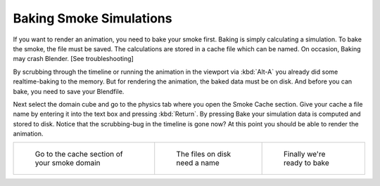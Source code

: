 ..    TODO/Review: {{review}} .

************************
Baking Smoke Simulations
************************

If you want to render an animation, you need to bake your smoke first.
Baking is simply calculating a simulation. To bake the smoke, the file must be saved.
The calculations are stored in a cache file which can be named. On occasion,
Baking may crash Blender. [See troubleshooting]

By scrubbing through the timeline or running the animation in the viewport via
:kbd:`Alt-A` you already did some realtime-baking to the memory.
But for rendering the animation, the baked data must be on disk. And before you can bake,
you need to save your Blendfile.

Next select the domain cube and go to the physics tab where you open the Smoke Cache section.
Give your cache a file name by entering it into the text box and pressing :kbd:`Return`.
By pressing Bake your simulation data is computed and stored to disk.
Notice that the scrubbing-bug in the timeline is gone now?
At this point you should be able to render the animation.


.. list-table::

   * - .. figure:: /images/Smoke_cache.jpg
          :width: 200px

          Go to the cache section of your smoke domain

     - .. figure:: /images/Smoke_cache_name.jpg
          :width: 200px

          The files on disk need a name

     - .. figure:: /images/Smoke_bake.jpg
          :width: 200px

          Finally we're ready to bake


